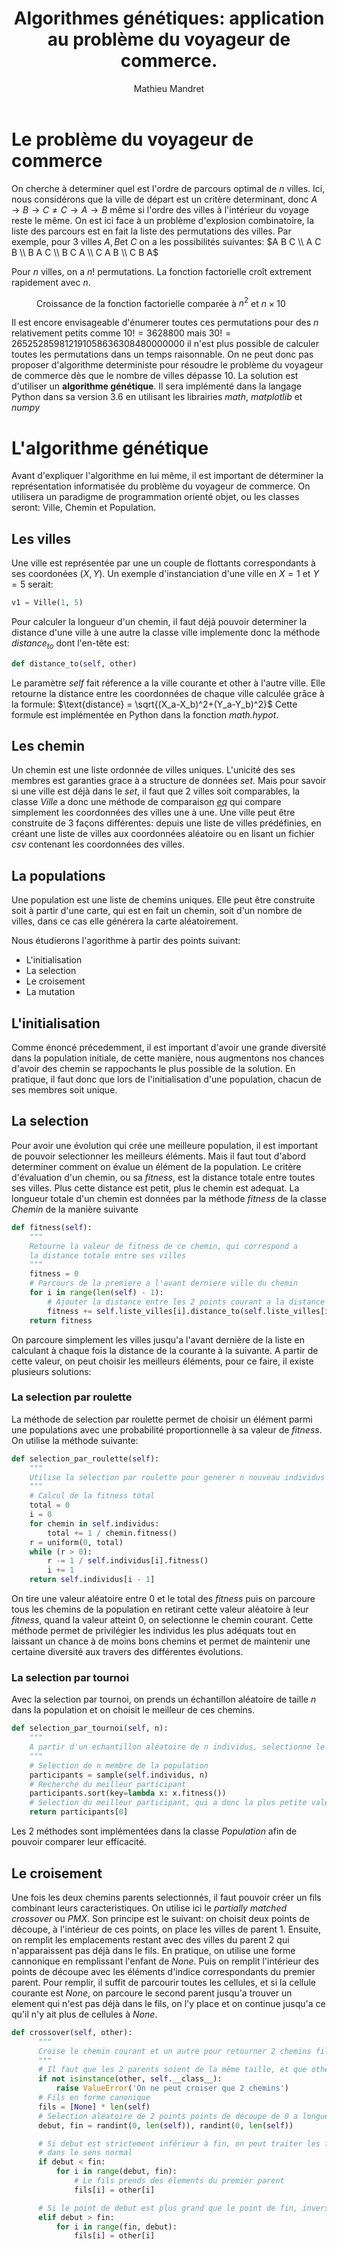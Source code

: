 #+TITLE: Algorithmes génétiques: application au problème du voyageur de commerce.
#+AUTHOR: Mathieu Mandret
#+LATEX_HEADER: \usepackage {algorithm}

* Le problème du voyageur de commerce
On cherche à determiner quel est l'ordre de parcours optimal de $n$ villes. Ici, nous considérons que la ville de départ est un critère determinant,
donc $A \rightarrow B \rightarrow C  \neq   C \rightarrow A \rightarrow B$ même si l'ordre des villes à l'intérieur du 
voyage reste le même. On est ici face à un problème d'explosion combinatoire, la liste des parcours est en fait la liste des permutations des villes.
Par exemple, pour 3 villes $A, B \text{et } C$ on a les possibilités suivantes:
$A B C \\ A C B \\ B A C \\ B C A \\ C A B \\ C B A$

Pour $n$ villes, on a $n!$ permutations. La fonction factorielle croît extrement rapidement avec $n$.
#+CAPTION: Croissance de la fonction factorielle comparée à $n^2$ et $n\times10$
[[./complexite.png]]

Il est encore envisageable d'énumerer toutes ces permutations pour des $n$ relativement petits comme $10! = 3628800$ mais $30! = 265252859812191058636308480000000$ il n'est plus possible
de calculer toutes les permutations dans un temps raisonnable. On ne peut donc pas proposer d'algorithme deterministe pour résoudre le problème du voyageur de commerce dès que le nombre de villes
dépasse 10. La solution est d'utiliser un *algorithme génétique*. Il sera implémenté dans la langage
Python dans sa version 3.6 en utilisant les librairies /math/, /matplotlib/ et /numpy/

* L'algorithme génétique
 Avant d'expliquer l'algorithme en lui même, il est important de déterminer la représentation informatisée du problème du voyageur de commerce.
 On utilisera un paradigme de programmation orienté objet, ou les classes seront: Ville, Chemin et Population.
** Les villes
Une ville est représentée par une un couple de flottants correspondants à ses coordonées $(X,Y)$. Un exemple d'instanciation d'une ville en $X = 1$ et $Y = 5$ serait:
#+BEGIN_SRC python
  v1 = Ville(1, 5)
#+END_SRC
Pour calculer la longueur d'un chemin, il faut déjà pouvoir determiner la distance d'une ville à une autre
la classe ville implemente donc la méthode /distance_to/ dont l'en-tête est:
#+BEGIN_SRC python
    def distance_to(self, other)
#+END_SRC

Le paramètre /self/ fait réference a la ville courante et other à l'autre ville. Elle retourne la distance entre
les coordonnées de chaque ville calculée grâce à la formule:
$\text{distance} = \sqrt{(X_a-X_b)^2+(Y_a-Y_b)^2}$
Cette formule est implémentée en Python dans la fonction /math.hypot/.

** Les chemin
Un chemin est une liste ordonnée de villes uniques.
L'unicité des ses membres est garanties grace à a structure de données /set/.
Mais pour savoir si une ville est déjà dans le /set/, il faut que 2 villes soit comparables, la classe
/Ville/ a donc une méthode de comparaison /__eq__/ qui compare simplement les coordonnées des villes une
à une.
Une ville peut être construite de 3 façons différentes: depuis une liste de villes prédéfinies, en créant
une liste de villes aux coordonnées aléatoire ou en lisant un fichier /csv/ contenant les coordonnées
des villes. 

** La populations
Une population est une liste de chemins uniques. Elle peut être construite soit à partir
d'une carte, qui est en fait un chemin, soit d'un nombre de villes, dans ce cas elle générera la
carte aléatoirement.


Nous étudierons l'agorithme à partir des points suivant:
- L'initialisation
- La selection
- Le croisement
- La mutation
 
** L'initialisation
Comme énoncé précedemment, il est important d'avoir une grande diversité dans la population
initiale, de cette manière, nous augmentons nos chances d'avoir des chemin se rappochants
le plus possible de la solution. En pratique, il faut donc que lors de l'initialisation d'une
population, chacun de ses membres soit unique.

** La selection
Pour avoir une évolution qui crée une meilleure population, il est important de pouvoir selectionner
les meilleurs éléments. Mais il faut tout d'abord determiner comment on évalue un élément de la
population.
Le critère d'évaluation d'un chemin, ou sa /fitness/, est la distance totale entre toutes
ses villes. Plus cette distance est petit, plus le chemin est adequat. La longueur totale
d'un chemin est données par la méthode /fitness/ de la classe /Chemin/ de la manière suivante
#+BEGIN_SRC python
    def fitness(self):
        """
        Retourne la valeur de fitness de ce chemin, qui correspond a
        la distance totale entre ses villes
        """
        fitness = 0
        # Parcours de la premiere a l'avant derniere ville du chemin
        for i in range(len(self) - 1):
            # Ajouter la distance entre les 2 points courant a la distance totale
            fitness += self.liste_villes[i].distance_to(self.liste_villes[i + 1])
        return fitness
#+END_SRC
On parcoure simplement les villes jusqu'a l'avant dernière de la liste en calculant à chaque
fois la distance de la courante à la suivante.
A partir de cette valeur, on peut choisir les meilleurs éléments, pour ce faire, il existe plusieurs solutions:

*** La selection par roulette
La méthode de selection par roulette permet de choisir un élément parmi une populations avec une probabilité proportionnelle à sa valeur de /fitness/.
On utilise la méthode suivante:
#+BEGIN_SRC python
    def selection_par_roulette(self):
        """
        Utilise la selection par roulette pour generer n nouveau individus
        """
        # Calcul de la fitness total
        total = 0
        i = 0
        for chemin in self.individus:
            total += 1 / chemin.fitness()
        r = uniform(0, total)
        while (r > 0):
            r -= 1 / self.individus[i].fitness()
            i += 1
        return self.individus[i - 1]
#+END_SRC
On  tire une valeur aléatoire entre 0 et le total des /fitness/ puis on parcoure tous les chemins
de la population en retirant cette valeur aléatoire à leur /fitness/, quand la valeur atteint 0, on 
selectionne le chemin courant. Cette méthode permet de privilégier les individus les plus adéquats
tout en laissant un chance à de moins bons chemins et permet de maintenir une certaine diversité
aux travers des différentes évolutions.

*** La selection par tournoi
Avec la selection par tournoi, on prends un échantillon aléatoire de taille $n$ dans la population
et on choisit le meilleur de ces chemins.
#+BEGIN_SRC python
    def selection_par_tournoi(self, n):
        """
        A partir d'un echantillon aléatoire de n individus, selectionne le meilleur
        """
        # Selection de n membre de la population
        participants = sample(self.individus, n)
        # Recherche du meilleur participant
        participants.sort(key=lambda x: x.fitness())
        # Selection du meilleur participant, qui a donc la plus petite valeur de fitness
        return participants[0]
#+END_SRC

Les 2 méthodes sont implémentées dans la classe /Population/ afin de pouvoir comparer leur efficacité.
** Le croisement
Une fois les deux chemins parents selectionnés, il faut pouvoir créer un fils combinant leurs 
caracteristiques. On utilise ici le /partially matched crossover/ ou /PMX/. 
Son principe est le suivant: on choisit deux points de découpe, à l'intérieur de ces points, on place les villes de parent 1.
Ensuite, on remplit les emplacements restant avec des villes du parent 2 qui n'apparaissent pas déjà dans le fils.
En pratique, on utilise une forme cannonique en remplissant l'enfant de /None/. Puis on remplit l'intérieur des points de découpe
avec les éléments d'indice correspondants du premier parent.
Pour remplir, il suffit de parcourir toutes les cellules, et si la cellule courante est /None/, on parcoure le second parent jusqu'a trouver un element
qui n'est pas déjà dans le fils, on l'y place et on continue jusqu'a ce qu'il n'y ait plus de cellules à /None/.

#+BEGIN_SRC python
    def crossover(self, other):
          """
          Croise le chemin courant et un autre pour retourner 2 chemins fils
          """
          # Il faut que les 2 parents soient de la même taille, et que other soit du type Chemin
          if not isinstance(other, self.__class__):
              raise ValueError('On ne peut croiser que 2 chemins')
          # Fils en forme canonique
          fils = [None] * len(self)
          # Selection aléatoire de 2 points points de découpe de 0 a longueur parent
          debut, fin = randint(0, len(self)), randint(0, len(self))

          # Si debut est strictement inférieur à fin, on peut traiter les fils
          # dans le sens normal
          if debut < fin:
              for i in range(debut, fin):
                  # Le fils prends des élements du premier parent
                  fils[i] = other[i]

          # Si le point de debut est plus grand que le point de fin, inverser
          elif debut > fin:
              for i in range(fin, debut):
                  fils[i] = other[i]
#+END_SRC
